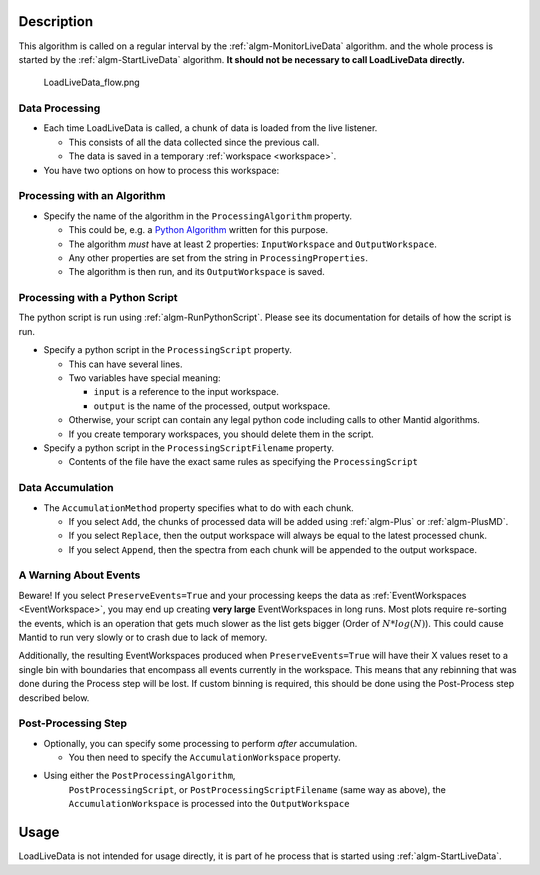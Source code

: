 .. algorithm::

.. summary::

.. relatedalgorithms::

.. properties::

Description
-----------

This algorithm is called on a regular interval by the
:ref:`algm-MonitorLiveData` algorithm. and the whole process is
started by the :ref:`algm-StartLiveData` algorithm.  **It should not
be necessary to call LoadLiveData directly.**

.. figure:: /images/LoadLiveData_flow.png
   :alt: LoadLiveData_flow.png

   LoadLiveData\_flow.png

Data Processing
###############

-  Each time LoadLiveData is called, a chunk of data is loaded from the
   live listener.

   -  This consists of all the data collected since the previous call.
   -  The data is saved in a temporary :ref:`workspace <workspace>`.

-  You have two options on how to process this workspace:

Processing with an Algorithm
############################

-  Specify the name of the algorithm in the ``ProcessingAlgorithm``
   property.

   -  This could be, e.g. a `Python Algorithm <Python Algorithm>`__
      written for this purpose.
   -  The algorithm *must* have at least 2 properties: ``InputWorkspace``
      and ``OutputWorkspace``.
   -  Any other properties are set from the string in
      ``ProcessingProperties``.
   -  The algorithm is then run, and its ``OutputWorkspace`` is saved.

.. note:

   When PreserveEvents is enabled, any rebinning done in this step will be
   lost. Use the Post-Process step instead for EventWorkspaces.

Processing with a Python Script
###############################

The python script is run using :ref:`algm-RunPythonScript`. Please see
its documentation for details of how the script is run.

-  Specify a python script in the ``ProcessingScript`` property.

   -  This can have several lines.
   -  Two variables have special meaning:

      -  ``input`` is a reference to the input workspace.
      -  ``output`` is the name of the processed, output workspace.

   -  Otherwise, your script can contain any legal python code including
      calls to other Mantid algorithms.
   -  If you create temporary workspaces, you should delete them in the
      script.

-  Specify a python script in the ``ProcessingScriptFilename`` property.

   - Contents of the file have the exact same rules as specifying the ``ProcessingScript``

.. note:

   When PreserveEvents is enabled, any rebinning done in this step will be
   lost. Use the Post-Process step instead for EventWorkspaces.

Data Accumulation
#################

-  The ``AccumulationMethod`` property specifies what to do with each
   chunk.

   -  If you select ``Add``, the chunks of processed data will be added
      using :ref:`algm-Plus` or :ref:`algm-PlusMD`.
   -  If you select ``Replace``, then the output workspace will always be
      equal to the latest processed chunk.
   -  If you select ``Append``, then the spectra from each chunk will be
      appended to the output workspace.

A Warning About Events
######################

Beware! If you select ``PreserveEvents=True`` and your processing
keeps the data as :ref:`EventWorkspaces <EventWorkspace>`, you may end
up creating **very large** EventWorkspaces in long runs. Most plots
require re-sorting the events, which is an operation that gets much
slower as the list gets bigger (Order of :math:`N * log(N)`). This
could cause Mantid to run very slowly or to crash due to lack of
memory.

Additionally, the resulting EventWorkspaces produced when
``PreserveEvents=True`` will have their X values reset to a single bin with
boundaries that encompass all events currently in the workspace. This means
that any rebinning that was done during the Process step will be lost. If
custom binning is required, this should be done using the Post-Process step
described below.

Post-Processing Step
####################

-  Optionally, you can specify some processing to perform *after*
   accumulation.

   -  You then need to specify the ``AccumulationWorkspace`` property.

- Using either the ``PostProcessingAlgorithm``,
   ``PostProcessingScript``, or ``PostProcessingScriptFilename`` (same
   way as above), the ``AccumulationWorkspace`` is processed into the
   ``OutputWorkspace``

Usage
-----

LoadLiveData is not intended for usage directly, it is part of he
process that is started using :ref:`algm-StartLiveData`.


.. categories::

.. sourcelink::
